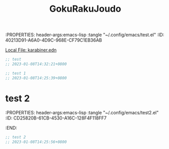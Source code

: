 :PROPERTIES: header-args:emacs-lisp :tangle "~/.config/emacs/test.el"
:ID:       40213D91-A6A0-4D9C-968E-CF79C1EB36AB
:END:
#+title: GokuRakuJoudo

[[file:~/.config/karabiner.edn][Local File: karabiner.edn]]

#+begin_src emacs-lisp :tangle "~/.config/emacs/test.el"
;; test
;; 2023-01-08T14:32:21+0800
#+end_src

* test 1
:PROPERTIES: header-args:emacs-lisp :tangle "~/.config/emacs/test1.el"
:ID:       A143345F-D681-4AA2-B83D-9AD28E43A856
:END:


#+begin_src emacs-lisp :tangle yes
;; test 1
;; 2023-01-08T14:25:39+0800
#+end_src

* test 2
:PROPERTIES: header-args:emacs-lisp :tangle "~/.config/emacs/test2.el"
:ID:       CD25820B-61CB-4530-A16C-128F4F118FF7
:END:


#+begin_src emacs-lisp :tangle yes
;; test 2
;; 2023-01-08T14:25:56+0800
#+end_src


